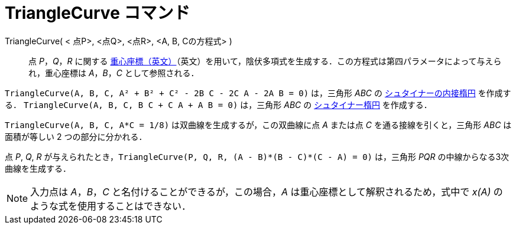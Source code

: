 = TriangleCurve コマンド
:page-en: commands/TriangleCurve
ifdef::env-github[:imagesdir: /ja/modules/ROOT/assets/images]

TriangleCurve( < 点P>, <点Q>, <点R>, <A, B, Cの方程式> )::
  点 _P_，_Q_，_R_
  に関する https://en.wikipedia.org/wiki/Barycentric_coordinate_system_(mathematics)[重心座標（英文）]（英文）を用いて，陰伏多項式を生成する．この方程式は第四パラメータによって与えられ，重心座標は  _A_，_B_，_C_ として参照される．

[EXAMPLE]
====

`++TriangleCurve(A, B, C, A² + B² + C² - 2B C - 2C A - 2A B = 0)++` は，三角形 _ABC_ の
https://en.wikipedia.org/wiki/ja:%E3%82%B7%E3%83%A5%E3%82%BF%E3%82%A4%E3%83%8A%E3%83%BC%E3%81%AE%E5%86%85%E6%8E%A5%E6%A5%95%E5%86%86[シュタイナーの内接楕円]
を作成する． `++TriangleCurve(A, B, C, B C + C A + A B = 0)++` は，三角形 _ABC_ の
https://en.wikipedia.org/wiki/ja:%E3%82%B7%E3%83%A5%E3%82%BF%E3%82%A4%E3%83%8A%E3%83%BC%E6%A5%95%E5%86%86[シュタイナー楕円]
を作成する．

====

[EXAMPLE]
====

`++TriangleCurve(A, B, C, A*C = 1/8)++` は双曲線を生成するが，この双曲線に点 _A_ または点 _C_ を通る接線を引くと，三角形
_ABC_ は面積が等しい 2 つの部分に分かれる．

====

[EXAMPLE]
====

点 _P_, _Q_, _R_ が与えられたとき，`++TriangleCurve(P, Q, R, (A - B)*(B - C)*(C - A) = 0)++` は，三角形 _PQR_
の中線からなる3次曲線を生成する．

====

[NOTE]
====

入力点は _A_，_B_，_C_ と名付けることができるが，この場合，_A_ は重心座標として解釈されるため，式中で _x(A)_
のような式を使用することはできない．

====
